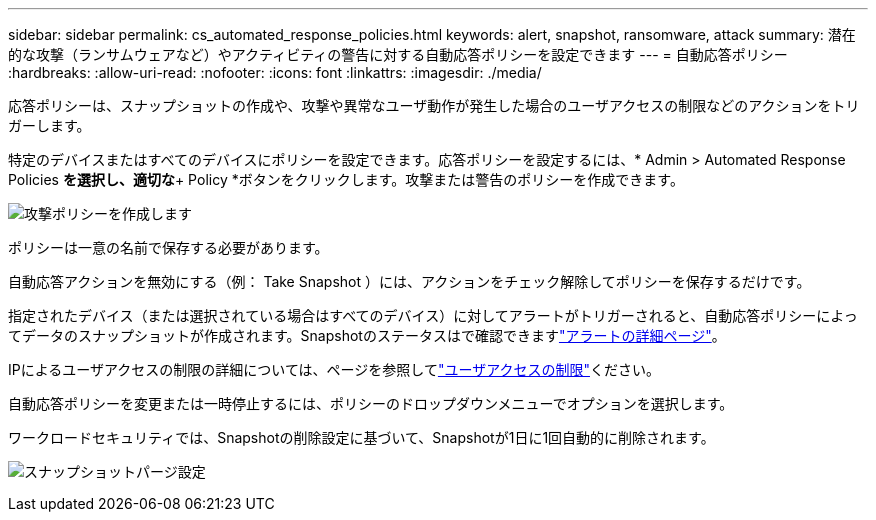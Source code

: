 ---
sidebar: sidebar 
permalink: cs_automated_response_policies.html 
keywords: alert, snapshot, ransomware, attack 
summary: 潜在的な攻撃（ランサムウェアなど）やアクティビティの警告に対する自動応答ポリシーを設定できます 
---
= 自動応答ポリシー
:hardbreaks:
:allow-uri-read: 
:nofooter: 
:icons: font
:linkattrs: 
:imagesdir: ./media/


[role="lead"]
応答ポリシーは、スナップショットの作成や、攻撃や異常なユーザ動作が発生した場合のユーザアクセスの制限などのアクションをトリガーします。

特定のデバイスまたはすべてのデバイスにポリシーを設定できます。応答ポリシーを設定するには、* Admin > Automated Response Policies *を選択し、適切な*+ Policy *ボタンをクリックします。攻撃または警告のポリシーを作成できます。

image:Automated_Response_Screenshot.png["攻撃ポリシーを作成します"]

ポリシーは一意の名前で保存する必要があります。

自動応答アクションを無効にする（例： Take Snapshot ）には、アクションをチェック解除してポリシーを保存するだけです。

指定されたデバイス（または選択されている場合はすべてのデバイス）に対してアラートがトリガーされると、自動応答ポリシーによってデータのスナップショットが作成されます。Snapshotのステータスはで確認できますlink:cs_alert_data.html#the-alert-details-page["アラートの詳細ページ"]。

IPによるユーザアクセスの制限の詳細については、ページを参照してlink:cs_restrict_user_access.html["ユーザアクセスの制限"]ください。

自動応答ポリシーを変更または一時停止するには、ポリシーのドロップダウンメニューでオプションを選択します。

ワークロードセキュリティでは、Snapshotの削除設定に基づいて、Snapshotが1日に1回自動的に削除されます。

image:CloudSecure_SnapshotPurgeSettings.png["スナップショットパージ設定"]

